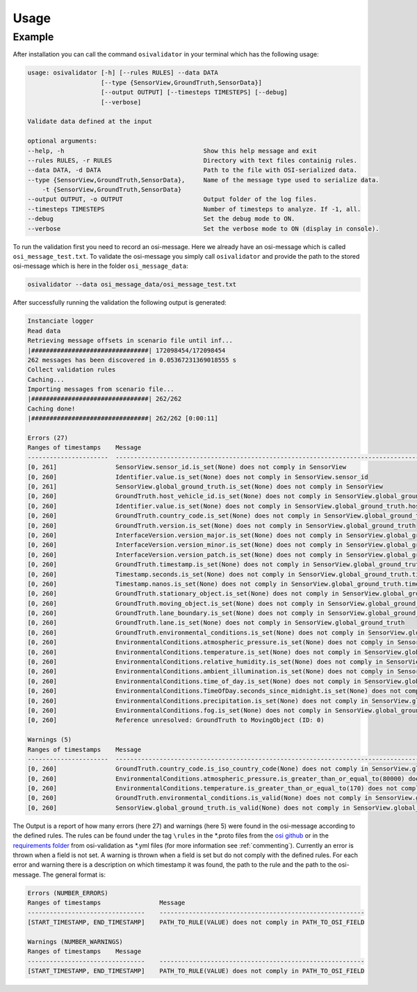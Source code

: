 Usage
=======

Example
----------------
After installation you can call the command ``osivalidator`` in your terminal which has the following usage:

.. code-block:: text

    usage: osivalidator [-h] [--rules RULES] --data DATA
                        [--type {SensorView,GroundTruth,SensorData}]
                        [--output OUTPUT] [--timesteps TIMESTEPS] [--debug]
                        [--verbose]

    Validate data defined at the input

    optional arguments:
    --help, -h                                      Show this help message and exit
    --rules RULES, -r RULES                         Directory with text files containig rules.
    --data DATA, -d DATA                            Path to the file with OSI-serialized data.
    --type {SensorView,GroundTruth,SensorData},     Name of the message type used to serialize data.
        -t {SensorView,GroundTruth,SensorData}  
    --output OUTPUT, -o OUTPUT                      Output folder of the log files.
    --timesteps TIMESTEPS                           Number of timesteps to analyze. If -1, all.
    --debug                                         Set the debug mode to ON.
    --verbose                                       Set the verbose mode to ON (display in console).

To run the validation first you need to record an osi-message. Here we already have an osi-message which is called ``osi_message_test.txt``. To validate the osi-message you simply call ``osivalidator`` and provide the path to the stored osi-message which is here in the folder ``osi_message_data``:

.. code-block:: text

    osivalidator --data osi_message_data/osi_message_test.txt

After successfully running the validation the following output is generated:

.. code-block:: text

    Instanciate logger
    Read data
    Retrieving message offsets in scenario file until inf...
    |################################| 172098454/172098454
    262 messages has been discovered in 0.05367231369018555 s
    Collect validation rules
    Caching...
    Importing messages from scenario file...
    |################################| 262/262
    Caching done!
    |################################| 262/262 [0:00:11]

    Errors (27) 
    Ranges of timestamps    Message
    ----------------------  ------------------------------------------------------------------------------------------------------------------------------------------------------------
    [0, 261]                SensorView.sensor_id.is_set(None) does not comply in SensorView
    [0, 260]                Identifier.value.is_set(None) does not comply in SensorView.sensor_id
    [0, 261]                SensorView.global_ground_truth.is_set(None) does not comply in SensorView
    [0, 260]                GroundTruth.host_vehicle_id.is_set(None) does not comply in SensorView.global_ground_truth
    [0, 260]                Identifier.value.is_set(None) does not comply in SensorView.global_ground_truth.host_vehicle_id
    [0, 260]                GroundTruth.country_code.is_set(None) does not comply in SensorView.global_ground_truth
    [0, 260]                GroundTruth.version.is_set(None) does not comply in SensorView.global_ground_truth
    [0, 260]                InterfaceVersion.version_major.is_set(None) does not comply in SensorView.global_ground_truth.version
    [0, 260]                InterfaceVersion.version_minor.is_set(None) does not comply in SensorView.global_ground_truth.version
    [0, 260]                InterfaceVersion.version_patch.is_set(None) does not comply in SensorView.global_ground_truth.version
    [0, 260]                GroundTruth.timestamp.is_set(None) does not comply in SensorView.global_ground_truth
    [0, 260]                Timestamp.seconds.is_set(None) does not comply in SensorView.global_ground_truth.timestamp
    [0, 260]                Timestamp.nanos.is_set(None) does not comply in SensorView.global_ground_truth.timestamp
    [0, 260]                GroundTruth.stationary_object.is_set(None) does not comply in SensorView.global_ground_truth
    [0, 260]                GroundTruth.moving_object.is_set(None) does not comply in SensorView.global_ground_truth
    [0, 260]                GroundTruth.lane_boundary.is_set(None) does not comply in SensorView.global_ground_truth
    [0, 260]                GroundTruth.lane.is_set(None) does not comply in SensorView.global_ground_truth
    [0, 260]                GroundTruth.environmental_conditions.is_set(None) does not comply in SensorView.global_ground_truth
    [0, 260]                EnvironmentalConditions.atmospheric_pressure.is_set(None) does not comply in SensorView.global_ground_truth.environmental_conditions
    [0, 260]                EnvironmentalConditions.temperature.is_set(None) does not comply in SensorView.global_ground_truth.environmental_conditions
    [0, 260]                EnvironmentalConditions.relative_humidity.is_set(None) does not comply in SensorView.global_ground_truth.environmental_conditions
    [0, 260]                EnvironmentalConditions.ambient_illumination.is_set(None) does not comply in SensorView.global_ground_truth.environmental_conditions
    [0, 260]                EnvironmentalConditions.time_of_day.is_set(None) does not comply in SensorView.global_ground_truth.environmental_conditions
    [0, 260]                EnvironmentalConditions.TimeOfDay.seconds_since_midnight.is_set(None) does not comply in SensorView.global_ground_truth.environmental_conditions.time_of_day
    [0, 260]                EnvironmentalConditions.precipitation.is_set(None) does not comply in SensorView.global_ground_truth.environmental_conditions
    [0, 260]                EnvironmentalConditions.fog.is_set(None) does not comply in SensorView.global_ground_truth.environmental_conditions
    [0, 260]                Reference unresolved: GroundTruth to MovingObject (ID: 0)

    Warnings (5) 
    Ranges of timestamps    Message
    ----------------------  -------------------------------------------------------------------------------------------------------------------------------------------------------------------------------
    [0, 260]                GroundTruth.country_code.is_iso_country_code(None) does not comply in SensorView.global_ground_truth.country_code
    [0, 260]                EnvironmentalConditions.atmospheric_pressure.is_greater_than_or_equal_to(80000) does not comply in SensorView.global_ground_truth.environmental_conditions.atmospheric_pressure
    [0, 260]                EnvironmentalConditions.temperature.is_greater_than_or_equal_to(170) does not comply in SensorView.global_ground_truth.environmental_conditions.temperature
    [0, 260]                GroundTruth.environmental_conditions.is_valid(None) does not comply in SensorView.global_ground_truth.environmental_conditions
    [0, 260]                SensorView.global_ground_truth.is_valid(None) does not comply in SensorView.global_ground_truth

The Output is a report of how many errors (here 27) and warnings (here 5) were found in the osi-message according to the defined rules. The rules can be found under the tag ``\rules`` in the \*.proto files from the `osi github <https://github.com/OpenSimulationInterface/open-simulation-interface>`_ or in the `requirements folder <https://github.com/OpenSimulationInterface/osi-validation/tree/master/requirements-osi-3>`_ from osi-validation as \*.yml files (for more information see :ref:`commenting`).  Currently an error is thrown when a field is not set. A warning is thrown when a field is set but do not comply with the defined rules. For each error and warning there is a description on which timestamp it was found, the path to the rule and the path to the osi-message. The general format is:

.. code-block:: text

    Errors (NUMBER_ERRORS) 
    Ranges of timestamps                Message
    --------------------------------    --------------------------------------------------------
    [START_TIMESTAMP, END_TIMESTAMP]    PATH_TO_RULE(VALUE) does not comply in PATH_TO_OSI_FIELD

    Warnings (NUMBER_WARNINGS) 
    Ranges of timestamps    Message
    --------------------------------    --------------------------------------------------------
    [START_TIMESTAMP, END_TIMESTAMP]    PATH_TO_RULE(VALUE) does not comply in PATH_TO_OSI_FIELD
